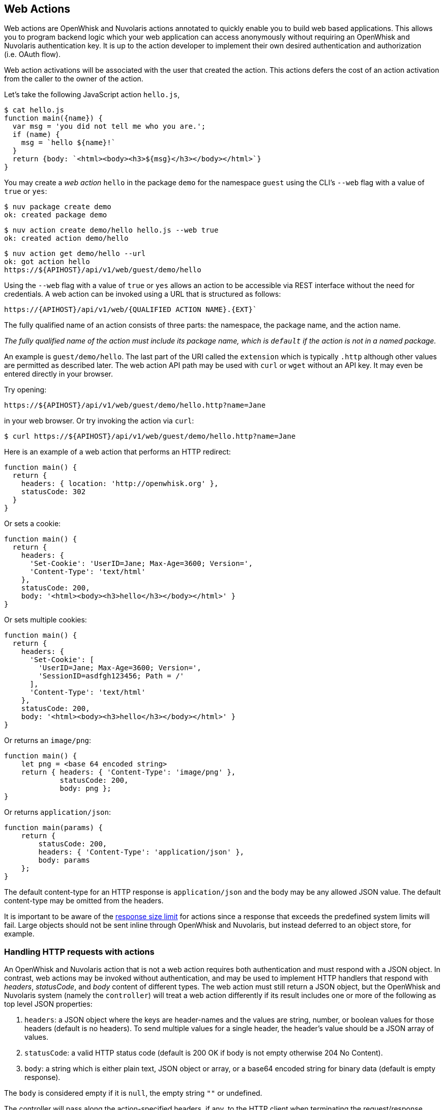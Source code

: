 == Web Actions

Web actions are OpenWhisk and Nuvolaris actions annotated to quickly enable you to
build web based applications. This allows you to program backend logic
which your web application can access anonymously without requiring an
OpenWhisk and Nuvolaris authentication key. It is up to the action developer to
implement their own desired authentication and authorization (i.e. OAuth
flow).

Web action activations will be associated with the user that created the
action. This actions defers the cost of an action activation from the
caller to the owner of the action.

Let’s take the following JavaScript action `hello.js`,

[source,javascript]
----
$ cat hello.js
function main({name}) {
  var msg = 'you did not tell me who you are.';
  if (name) {
    msg = `hello ${name}!`
  }
  return {body: `<html><body><h3>${msg}</h3></body></html>`}
}
----

You may create a _web action_ `hello` in the package `demo` for the
namespace `guest` using the CLI’s `--web` flag with a value of `true` or
`yes`:

[source,bash]
----
$ nuv package create demo
ok: created package demo
----

----
$ nuv action create demo/hello hello.js --web true
ok: created action demo/hello
----

----
$ nuv action get demo/hello --url
ok: got action hello
https://${APIHOST}/api/v1/web/guest/demo/hello
----

Using the `--web` flag with a value of `true` or `yes` allows an action
to be accessible via REST interface without the need for credentials. A web
action can be invoked using a URL that is structured as follows:

----
https://{APIHOST}/api/v1/web/{QUALIFIED ACTION NAME}.{EXT}`
----

The fully
qualified name of an action consists of three parts: the namespace, the
package name, and the action name.

_The fully qualified name of the action must include its package name,
which is `default` if the action is not in a named package._

An example is `guest/demo/hello`. The last part of the URI called the
`extension` which is typically `.http` although other values are
permitted as described later. The web action API path may be used with
`curl` or `wget` without an API key. It may even be entered directly in
your browser.

Try opening:

----
https://${APIHOST}/api/v1/web/guest/demo/hello.http?name=Jane
----

in your web browser. Or try invoking the action via `curl`:

....
$ curl https://${APIHOST}/api/v1/web/guest/demo/hello.http?name=Jane
....

Here is an example of a web action that performs an HTTP redirect:

[source,javascript]
----
function main() {
  return {
    headers: { location: 'http://openwhisk.org' },
    statusCode: 302
  }
}
----

Or sets a cookie:

[source,javascript]
----
function main() {
  return {
    headers: {
      'Set-Cookie': 'UserID=Jane; Max-Age=3600; Version=',
      'Content-Type': 'text/html'
    },
    statusCode: 200,
    body: '<html><body><h3>hello</h3></body></html>' }
}
----

Or sets multiple cookies:

[source,javascript]
----
function main() {
  return {
    headers: {
      'Set-Cookie': [
        'UserID=Jane; Max-Age=3600; Version=',
        'SessionID=asdfgh123456; Path = /'
      ],
      'Content-Type': 'text/html'
    },
    statusCode: 200,
    body: '<html><body><h3>hello</h3></body></html>' }
}
----

Or returns an `image/png`:

[source,javascript]
----
function main() {
    let png = <base 64 encoded string>
    return { headers: { 'Content-Type': 'image/png' },
             statusCode: 200,
             body: png };
}
----

Or returns `application/json`:

[source,javascript]
----
function main(params) {
    return {
        statusCode: 200,
        headers: { 'Content-Type': 'application/json' },
        body: params
    };
}
----

The default content-type for an HTTP response is `application/json` and
the body may be any allowed JSON value. The default content-type may be
omitted from the headers.

It is important to be aware of the xref:reference.adoc[response size
limit] for actions since a response that exceeds the predefined system
limits will fail. Large objects should not be sent inline through
OpenWhisk and Nuvolaris, but instead deferred to an object store, for example.

=== Handling HTTP requests with actions

An OpenWhisk and Nuvolaris action that is not a web action requires both
authentication and must respond with a JSON object. In contrast, web
actions may be invoked without authentication, and may be used to
implement HTTP handlers that respond with _headers_, _statusCode_, and
_body_ content of different types. The web action must still return a
JSON object, but the OpenWhisk and Nuvolaris system (namely the `controller`) will
treat a web action differently if its result includes one or more of the
following as top level JSON properties:

[arabic]
. `headers`: a JSON object where the keys are header-names and the
values are string, number, or boolean values for those headers (default
is no headers). To send multiple values for a single header, the
header’s value should be a JSON array of values.
. `statusCode`: a valid HTTP status code (default is 200 OK if body is
not empty otherwise 204 No Content).
. `body`: a string which is either plain text, JSON object or array, or
a base64 encoded string for binary data (default is empty response).

The `body` is considered empty if it is `null`, the empty string `""` or
undefined.

The controller will pass along the action-specified headers, if any, to
the HTTP client when terminating the request/response. Similarly the
controller will respond with the given status code when present. Lastly,
the body is passed along as the body of the response. If a
`content-type header` is not declared in the action result’s `headers`,
the body is interpreted as `application/json` for non-string values, and
`text/html` otherwise. When the `content-type` is defined, the
controller will determine if the response is binary data or plain text
and decode the string using a base64 decoder as needed. Should the body
fail to decoded correctly, an error is returned to the caller.

=== HTTP Context

All web actions, when invoked, receives additional HTTP request details
as parameters to the action input argument. They are:

[arabic]
. `__ow_method` (type: string): the HTTP method of the request.
. `__ow_headers` (type: map string to string): the request headers.
. `__ow_path` (type: string): the unmatched path of the request
(matching stops after consuming the action extension).
. `__ow_user` (type: string): the namespace identifying the OpenWhisk and Nuvolaris
authenticated subject.
. `__ow_body` (type: string): the request body entity, as a base64
encoded string when content is binary or JSON object/array, or plain
string otherwise.
. `__ow_query` (type: string): the query parameters from the request as
an unparsed string.

A request may not override any of the named `__ow_` parameters above;
doing so will result in a failed request with status equal to 400 Bad
Request.

The `__ow_user` is only present when the web action is
xref:annotations.adoc#annotations-specific-to-web-actions[annotated to
require authentication] and allows a web action to implement its own
authorization policy. The `__ow_query` is available only when a web
action elects to handle the xref:#raw-http-handling[``raw'' HTTP
request]. It is a string containing the query parameters parsed from the
URI (separated by `&`). The `__ow_body` property is present either when
handling ``raw'' HTTP requests, or when the HTTP request entity is not a
JSON object or form data. Web actions otherwise receive query and body
parameters as first class properties in the action arguments with body
parameters taking precedence over query parameters, which in turn take
precedence over action and package parameters.

=== Additional features

Web actions bring some additional features that include:

[arabic]
. `Content extensions`: the request must specify its desired content
type as one of `.json`, `.html`, `.http`, `.svg` or `.text`. This is
done by adding an extension to the action name in the URI, so that an
action `/guest/demo/hello` is referenced as `/guest/demo/hello.http` for
example to receive an HTTP response back. For convenience, the `.http`
extension is assumed when no extension is detected.
. `Query and body parameters as input`: the action receives query
parameters as well as parameters in the request body. The precedence
order for merging parameters is: package parameters, binding parameters,
action parameters, query parameter, body parameters with each of these
overriding any previous values in case of overlap . As an example
`/guest/demo/hello.http?name=Jane` will pass the argument
`{name: "Jane"}` to the action.
. `Form data`: in addition to the standard `application/json`, web
actions may receive URL encoded from data
`application/x-www-form-urlencoded data` as input.
. `Activation via multiple HTTP verbs`: a web action may be invoked via
any of these HTTP methods: `GET`, `POST`, `PUT`, `PATCH`, and `DELETE`,
as well as `HEAD` and `OPTIONS`.
. `Non JSON body and raw HTTP entity handling`: A web action may accept
an HTTP request body other than a JSON object, and may elect to always
receive such values as opaque values (plain text when not binary, or
base64 encoded string otherwise).

The example below briefly sketches how you might use these features in a
web action. Consider an action `/guest/demo/hello` with the following
body:

[source,javascript]
----
function main(params) {
    return { response: params };
}
----

This is an example of invoking the web action using the `.json`
extension, indicating a JSON response.

[source,bash]
----
$ curl https://${APIHOST}/api/v1/web/guest/demo/hello.json
{
  "response": {
    "__ow_method": "get",
    "__ow_headers": {
      "accept": "*/*",
      "connection": "close",
      "host": "172.17.0.1",
      "user-agent": "curl/7.43.0"
    },
    "__ow_path": ""
  }
}
----

You can supply query parameters.

[source,bash]
----
$ curl https://${APIHOST}/api/v1/web/guest/demo/hello.json?name=Jane
{
  "response": {
    "name": "Jane",
    "__ow_method": "get",
    "__ow_headers": {
      "accept": "*/*",
      "connection": "close",
      "host": "172.17.0.1",
      "user-agent": "curl/7.43.0"
    },
    "__ow_path": ""
  }
}
----

You may use form data as input.

[source,bash]
----
$ curl https://${APIHOST}/api/v1/web/guest/demo/hello.json -d "name":"Jane"
{
  "response": {
    "name": "Jane",
    "__ow_method": "post",
    "__ow_headers": {
      "accept": "*/*",
      "connection": "close",
      "content-length": "10",
      "content-type": "application/x-www-form-urlencoded",
      "host": "172.17.0.1",
      "user-agent": "curl/7.43.0"
    },
    "__ow_path": ""
  }
}
----

You may also invoke the action with a JSON object.

[source,bash]
----
$ curl https://${APIHOST}/api/v1/web/guest/demo/hello.json -H 'Content-Type: application/json' -d '{"name":"Jane"}'
{
  "response": {
    "name": "Jane",
    "__ow_method": "post",
    "__ow_headers": {
      "accept": "*/*",
      "connection": "close",
      "content-length": "15",
      "content-type": "application/json",
      "host": "172.17.0.1",
      "user-agent": "curl/7.43.0"
    },
    "__ow_path": ""
  }
}
----

You see above that for convenience, query parameters, form data, and
JSON object body entities are all treated as dictionaries, and their
values are directly accessible as action input properties. This is not
the case for web actions which opt to instead handle HTTP request
entities more directly, or when the web action receives an entity that
is not a JSON object.

Here is an example of using a ``text'' content-type with the same
example shown above.

[source,bash]
----
$ curl https://${APIHOST}/api/v1/web/guest/demo/hello.json -H 'Content-Type: text/plain' -d "Jane"
{
  "response": {
    "__ow_method": "post",
    "__ow_headers": {
      "accept": "*/*",
      "connection": "close",
      "content-length": "4",
      "content-type": "text/plain",
      "host": "172.17.0.1",
      "user-agent": "curl/7.43.0"
    },
    "__ow_path": "",
    "__ow_body": "Jane"
  }
}
----

=== Content extensions

A content extension is generally required when invoking a web action;
the absence of an extension assumes `.http` as the default. The fully
qualified name of the action must include its package name, which is
`default` if the action is not in a named package.

=== Protected parameters

Action parameters are protected and treated as immutable. Parameters are
automatically finalized when enabling web actions.

[source,bash]
----
$ nuv action create /guest/demo/hello hello.js \
      --parameter name Jane \
      --web true
----

The result of these changes is that the `name` is bound to `Jane` and
may not be overridden by query or body parameters because of the final
annotation. This secures the action against query or body parameters
that try to change this value whether by accident or intentionally.

=== Securing web actions

By default, a web action can be invoked by anyone having the web
action’s invocation URL. Use the `require-whisk-auth`
xref:annotations.adoc#annotations-specific-to-web-actions[web action
annotation] to secure the web action. When the `require-whisk-auth`
annotation is set to `true`, the action will authenticate the invocation
request’s Basic Authorization credentials to confirm they represent a
valid OpenWhisk and Nuvolaris identity. When set to a number or a case-sensitive
string, the action’s invocation request must include a
`X-Require-Whisk-Auth` header having this same value. Secured web
actions will return a `Not Authorized` when credential validation fails.

Alternatively, use the `--web-secure` flag to automatically set the
`require-whisk-auth` annotation. When set to `true` a random number is
generated as the `require-whisk-auth` annotation value. When set to
`false` the `require-whisk-auth` annotation is removed. When set to any
other value, that value is used as the `require-whisk-auth` annotation
value.

[source,bash]
----
$ nuv action update /guest/demo/hello hello.js --web true --web-secure my-secret
----

or

[source,bash]
----
$ nuv action update /guest/demo/hello hello.js --web true -a require-whisk-auth my-secret
----

[source,bash]
----
$ curl https://${APIHOST}/api/v1/web/guest/demo/hello.json?name=Jane -X GET -H "X-Require-Whisk-Auth: my-secret"
----

It’s important to note that the owner of the web action owns all of the
web action’s activations records and will incur the cost of running the
action in the system regardless of how the action was invoked.

=== Disabling web actions

To disable a web action from being invoked via web API
(`https://APIHOST/api/v1/web/`), pass a value of `false` or `no` to the
`--web` flag while updating an action with the CLI.

[source,bash]
----
$ nuv action update /guest/demo/hello hello.js --web false
----

=== Raw HTTP handling

A web action may elect to interpret and process an incoming HTTP body
directly, without the promotion of a JSON object to first class
properties available to the action input (e.g., `args.name` vs parsing
`args.__ow_query`). This is done via a `raw-http`
xref:annotations.adoc[annotation]. Using the same example show earlier,
but now as a ``raw'' HTTP web action receiving `name` both as a query
parameters and as JSON value in the HTTP request body:

[source,bash]
----
$ curl https://${APIHOST}/api/v1/web/guest/demo/hello.json?name=Jane -X POST -H "Content-Type: application/json" -d '{"name":"Jane"}'
{
  "response": {
    "__ow_method": "post",
    "__ow_query": "name=Jane",
    "__ow_body": "eyJuYW1lIjoiSmFuZSJ9",
    "__ow_headers": {
      "accept": "*/*",
      "connection": "close",
      "content-length": "15",
      "content-type": "application/json",
      "host": "172.17.0.1",
      "user-agent": "curl/7.43.0"
    },
    "__ow_path": ""
  }
}
----


==== Enabling raw HTTP handling

Raw HTTP web actions are enabled via the `--web` flag using a value of
`raw`.

[source,bash]
----
$ nuv action create /guest/demo/hello hello.js --web raw
----

==== Disabling raw HTTP handling

Disabling raw HTTP can be accomplished by passing a value of `false` or
`no` to the `--web` flag.

[source,bash]
----
$ nuv update create /guest/demo/hello hello.js --web false
----

==== Decoding binary body content from Base64

When using raw HTTP handling, the `__ow_body` content will be encoded in
Base64 when the request content-type is binary. Below are functions
demonstrating how to decode the body content in Node, Python, and
PHP. Simply save a method shown below to file, create a raw HTTP web
action utilizing the saved artifact, and invoke the web action.

===== Node

[source,javascript]
----
function main(args) {
    decoded = new Buffer(args.__ow_body, 'base64').toString('utf-8')
    return {body: decoded}
}
----

===== Python

[source,python]
----
def main(args):
    try:
        decoded = args['__ow_body'].decode('base64').strip()
        return {"body": decoded}
    except:
        return {"body": "Could not decode body from Base64."}
----

===== PHP

[source,php]
----
<?php

function main(array $args) : array
{
    $decoded = base64_decode($args['__ow_body']);
    return ["body" => $decoded];
}
----

As an example, save the Node function as `decode.js` and execute the
following commands:

[source,bash]
----
$ nuv action create decode decode.js --web raw
ok: created action decode
$ curl -k -H "content-type: application" -X POST -d "Decoded body" https://${APIHOST}/api/v1/web/guest/default/decodeNode.json
{
  "body": "Decoded body"
}
----

=== Options Requests

By default, an OPTIONS request made to a web action will result in CORS
headers being automatically added to the response headers. These headers
allow all origins and the options, get, delete, post, put, head, and
patch HTTP verbs. In addition, the header
`Access-Control-Request-Headers` is echoed back as the header
`Access-Control-Allow-Headers` if it is present in the HTTP request.
Otherwise, a default value is generated as shown below.

....
Access-Control-Allow-Origin: *
Access-Control-Allow-Methods: OPTIONS, GET, DELETE, POST, PUT, HEAD, PATCH
Access-Control-Allow-Headers: Authorization, Origin, X-Requested-With, Content-Type, Accept, User-Agent
....

Alternatively, OPTIONS requests can be handled manually by a web action.
To enable this option add a `web-custom-options` annotation with a value
of `true` to a web action. When this feature is enabled, CORS headers
will not automatically be added to the request response. Instead, it is
the developer’s responsibility to append their desired headers
programmatically. Below is an example of creating custom responses to
OPTIONS requests.

....
function main(params) {
  if (params.__ow_method == "options") {
    return {
      headers: {
        'Access-Control-Allow-Methods': 'OPTIONS, GET',
        'Access-Control-Allow-Origin': 'example.com'
      },
      statusCode: 200
    }
  }
}
....

Save the above function to `custom-options.js` and execute the following
commands:

....
$ nuv action create custom-option custom-options.js --web true -a web-custom-options true
$ curl https://${APIHOST}/api/v1/web/guest/default/custom-options.http -kvX OPTIONS
< HTTP/1.1 200 OK
< Server: nginx/1.11.13
< Content-Length: 0
< Connection: keep-alive
< Access-Control-Allow-Methods: OPTIONS, GET
< Access-Control-Allow-Origin: example.com
....

=== Web Actions in Shared Packages

A web action in a shared (i.e., public) package is accessible as a web
action either directly via the package’s fully qualified name, or via a
package binding. It is important to note that a web action in a public
package will be accessible for all bindings of the package even if the
binding is private. This is because the web action annotation is carried
on the action and cannot be overridden. If you do not wish to expose a
web action through your package bindings, then you should clone-and-own
the package instead.

Action parameters are inherited from its package, and the binding if
there is one. You can make package parameters
xref:annotations.adoc#protected-parameters[immutable] by defining their
values through a package binding.

=== Error Handling

When an OpenWhisk and Nuvolaris action fails, there are two different failure modes.
The first is known as an _application error_ and is analogous to a
caught exception: the action returns a JSON object containing a top
level `error` property. The second is a _developer error_ which occurs
when the action fails catastrophically and does not produce a response
(this is similar to an uncaught exception). For web actions, the
controller handles application errors as follows:

[arabic]
. The controller projects an `error` property from the response object.
. The controller applies the content handling implied by the action
extension to the value of the `error` property.

Developers should be aware of how web actions might be used and generate
error responses accordingly. For example, a web action that is used with
the `.http` extension should return an HTTP response, for example:
`{error: { statusCode: 400 }`. Failing to do so will in a mismatch
between the implied content-type from the extension and the action
content-type in the error response. Special consideration must be given
to web actions that are sequences, so that components that make up a
sequence can generate adequate errors when necessary.

